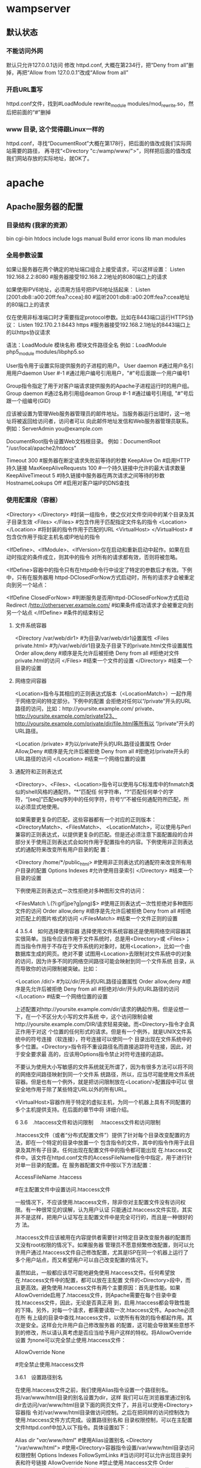 * wampserver
** 默认状态  
*** 不能访问外网   
    默认只允许127.0.0.1访问
   修改 httpd.conf, 大概在第234行，把“Deny from all”删掉，再把“Allow from 127.0.0.1”改成“Allow from all”
*** 开启URL重写
    httpd.conf文件，找到#LoadModule rewrite_module modules/mod_rewrite.so，然后把前面的“#”删掉
*** www 目录, 这个觉得跟Linux一样的
    httpd.conf，寻找“DocumentRoot”大概在第178行，把后面的值改成我们实际网站需要的路径，
    再寻找“<Directory "c:/wamp/www/">”，同样把后面的值改成我们网站存放的实际地址，就OK了。
* apache
** Apache服务器的配置 
*** 目录结构 (我家的资源）
    bin    
    cgi-bin
    htdocs  
    include
    logs
    manual
    Build
    error
    icons
    lib
    man
    modules
*** 全局参数设置 
    如果让服务器在两个确定的地址端口组合上接受请求，可以这样设置：
    Listen 192.168.2.2:8080                         #服务器接受192.168.2.2地址的8080端口上的请求

    如果使用IPV6地址，必须用方括号把IPV6地址括起来：
    Listen [2001:db8::a00:20ff:fea7:ccea]:80        #监听2001:db8::a00:20ff:fea7:ccea地址的80端口上的请求

    仅在使用非标准端口时才需要指定protocol参数。比如在8443端口运行HTTPS协议：
    Listen 192.170.2.1:8443 https                   #服务器接受192.168.2.1地址的8443端口上的以https协议请求
    
    语法：LoadModule  模块名称     模块文件路径全名
    例如：LoadModule  php5_module  modules/libphp5.so

User指令用于设置实际提供服务的子进程的用户。
User daemon                     #通过用户名引用用户daemon
User #-1                        #通过用户编号引用用户，"#"号后面跟一个用户编号1

Group指令指定了用于对客户端请求提供服务的Apache子进程运行时的用户组。
Group daemon                    #通过名称引用组deamon
Group #-1                       #通过编号引用组, "#"号后跟一个组编号(GID)

应该被设置为管理Web服务器管理员的邮件地址。当服务器运行出错时，这一地址将被返回给访问者，访问者可以
向此邮件地址发信和Web服务器管理员联系。
例如：ServerAdmin  you@example.com

DocumentRoot指令设置Web文档根目录。
例如：DocumentRoot  "/usr/local/apache2/htdocs"

Timeout 300                                     #服务器在断定请求失败前等待的秒数
KeepAlive On                                    #启用HTTP持久链接
MaxKeepAliveRequests 100                        #一个持久链接中允许的最大请求数量
KeepAliveTimeout 5                              #持久链接中服务器在两次请求之间等待的秒数
HostnameLookups Off                             #启用对客户端IP的DNS查找

*** 使用配置段（容器） 
    <Directory> </Directory>                    #封装一组指令，使之仅对文件空间中的某个目录及其子目录生效
    <Files> </Files>                            #包含作用于匹配指定文件名的指令
    <Location> </Location>                      #将封装的指令作用于匹配的URL
    <VirtualHost> </VirtualHost>                        #包含仅作用于指定主机名或IP地址的指令

    <IfDefine>、<IfModule>、<IfVersion>仅在启动和重新启动中起作。如果在启动时指定的条件成立，则其中的指令
    对所有的请求都有效，否则将被忽略。


<IfDefine>容器中的指令只有在httpd命令行中设定了特定的参数后才有效。下例中，只有在服务器用
httpd-DClosedForNow方式启动时，所有的请求才会被重定向到另一个站点：

<IfDefine ClosedForNow>                                   #判断服务是否用httpd-DClosedForNow方式启动
          Redirect  /http://otherserver.example.com/    #如果条件成功请求才会被重定向到另一个站点
</IfDefine>                                               #条件的结束标记



**** 文件系统容器 
     <Directory /var/web/dir1>                 #为目录/var/web/dir1设置属性
          <Files private.html>            #为/var/web/dir1目录及子目录下的private.html文件设置属性
                  Order allow,deny      #顺序是先允许后被拒绝
                  Deny from all         #拒绝对文件private.html的访问
          </Files>                        #结束一个文件的设置
     </Directory>                              #结束一个目录的设置


**** 网络空间容器 
     <Location>指令与其相应的正则表达式版本（<LocationMatch>）一起作用于网络空间的特定部分。下例中的配置
会拒绝对任何以“/private”开头的URL路径的访问，比如：http://yoursite.example.com/ private、
http://yoursite.example.com/private123、http://yoursite.example.com/private/dir/file.html等所有以
“/private”开头的URL路径。


<Location /private>                       #为以/private开头的URL路径设置属性
          Order Allow,Deny              #顺序是先允许后被拒绝
          Deny from all                 #拒绝对/private开头的URL路径的访问
</Location>                               #结束一个网络位置的设置


**** 通配符和正则表达式 
     <Directory>、<Files>、<Location>指令可以使用与C标准库中的fnmatch类似的shell风格的通配符。“*”匹配任
何字符串，“?”匹配任何单个的字符，“[seq]”匹配seq序列中的任何字符，符号“/”不被任何通配符所匹配，所
以必须显式地使用。

如果需要更复杂的匹配，这些容器都有一个对应的正则版本：<DirectoryMatch>、<FilesMatch>、
<LocationMatch>，可以使用与Perl兼容的正则表达式，以提供更复杂的匹配。但是还必须注意下面配置段的合并
部分关于使用正则表达式会如何作用于配置指令的内容。下例使用非正则表达式的通配符来改变所有用户目录的配
置：


<Directory /home/*/public_html>           #使用非正则表达式的通配符来改变所有用户目录的配置
          Options Indexes               #允许使用目录索引
</Directory>                              #结束一个目录的设置

下例使用正则表达式一次性拒绝对多种图形文件的访问：


<FilesMatch \.(?i:gif|jpe?g|png)$>        #使用正则表达式一次性拒绝对多种图形文件的访问
          Order allow,deny              #顺序是先允许后被拒绝
          Deny from all                 #拒绝对匹配上的图片格式的访问
</FilesMatch>                             #结束一个文件正则的设置


 4 3.5.4　如何选择使用容器 
选择使用文件系统容器还是使用网络空间容器其实很简单。当指令应该作用于文件系统时，总是用<Directory>或
<Files>；而当指令作用于不存在于文件系统的对象时，就用<Location>，比如一个由数据库生成的网页。绝对不要
试图用<Location>去限制对文件系统中的对象的访问，因为许多不同的网络空间路径可能会映射到同一个文件系统
目录，从而导致你的访问限制被突破。比如：


<Location /dir/>                          #为以/dir/开头的URL路径设置属性
         Order allow,deny               #顺序是先允许后被拒绝
          Deny from all                 #拒绝对/dir/开头的URL路径的访问
</Location>                               #结束一个网络位置的设置

上述配置对http://yoursite.example.com/dir/请求的确起作用。但是设想一下，在一个不区分大小写的文件系统
中，这个访问限制会被http://yoursite.example.com/DIR/请求轻易突破。而<Directory>指令才会真正作用于对这
个位置的任何形式的请求。但是有一个例外，就是UNIX文件系统中的符号连接（软连接），符号连接可以使同一个
目录出现在文件系统中的多个位置。<Directory>指令将不重设路径名而直接追踪符号连接，因此，对于安全要求最
高的，应该用Options指令禁止对符号连接的追踪。

不要认为使用大小写敏感的文件系统就无所谓了，因为有很多方法可以将不同的网络空间路径映射到同一个文件系
统路径，所以，应当尽可能使用文件系统容器。但是也有一个例外，就是把访问限制放在<Location/>配置段中可以
很安全地作用于除了某些特定URL以外的所有URL。

<VirtualHost>容器作用于特定的虚拟主机，为同一个机器上具有不同配置的多个主机提供支持。在后面的章节中将
详细介绍。


 6 3.6　.htaccess文件和访问限制 
　.htaccess文件和访问限制

.htaccess文件（或者“分布式配置文件”）提供了针对每个目录改变配置的方法，即在一个特定的目录中放置一个
包含指令的文件，其中的指令作用于此目录及其所有子目录。任何出现在配置文件中的指令都可能出现
在.htaccess文件中。该文件在httpd.conf文件的AccessFileName指令中指定，用于进行针对单一目录的配置。在
服务器配置文件中按以下方法配置：


AccessFileName  .htaccess



                     #在主配置文件中设置访问.htaccess文件

一般情况下，不应该使用.htaccess文件，除非你对主配置文件没有访问权限。有一种很常见的误解，认为用户认证
只能通过.htaccess文件实现，其实并不是这样，把用户认证写在主配置文件中是完全可行的，而且是一种很好的方
法。

.htaccess文件应该被用在内容提供者需要针对特定目录改变服务器的配置而又没有root权限的情况下。如果服务器
管理员不愿意频繁修改配置，则可以允许用户通过.htaccess文件自己修改配置，尤其是ISP在同一个机器上运行了
多个用户站点，而又希望用户可以自己改变配置的情况下。

虽然如此，一般都应该尽可能地避免使用.htaccess文件。任何希望放在.htaccess文件中的配置，都可以放在主配置
文件的<Directory>段中，而且更高效。避免使用.htaccess文件有两个主要原因：首先是性能。如果
AllowOverride启用了.htaccess文件，则Apache需要在每个目录中查找.htaccess文件，因此，无论是否真正用
到，启用.htaccess都会导致性能的下降。另外，对每一个请求，都需要读取一次.htaccess文件。Apache必须在所
有上级的目录中查找.htaccess文件，以使所有有效的指令都起作用。其次是安全。这样会允许用户自己修改服务器
的配置，这可能会导致某些意想不到的修改，所以请认真考虑是否应当给予用户这样的特权。将AllowOverride设置
为none可以完全禁止使用.htaccess文件：


AllowOverride None



                                    #完全禁止使用.htaccess文件

3.6.1　设置路径别名

在使用.htaccess文件之前，我们使用Alias指令设置一个路径别名。将/var/www/html目录的别名设置为dir，这样
我们可以在浏览器里通过别名dir去访问/var/www/html目录下面的网页文件了，并且可以使用<Directory>容器指
令对/var/www/html目录做访问控制。之后在把同样的访问控制改为使用.htaccess文件方式完成。设置路径别名和
目录权限控制，可以在主配置文件httpd.conf中加入以下指令。具体设置如下：


Alias /dir/  "/var/www/html/"                   #使用Alias设置别名
<Directory "/var/www/html">               #使用<Directory>容器指令设置/var/www/html目录访问权限控制
        Options Indexes FollowSymLinks          #当访问时可以允许出现目录列表和符号链接
        AllowOverride None                      #禁止使用.htaccess文件
        Order allow,deny                        #顺序是先允许后被拒绝
        allow from all                          #允许所有对这个目录的访问
</Directory>                              #结束一个目录的设置
 
图3-2　设置别名路径的访问结果

配置文件按上面的设置以后，重新启动Apache服务器。如果服务器所在的主机为yoursite.example.com，则在浏
览器中通过http:// yoursite.example.com/dir/地址访问服务器中/var/www/html/目录下面的文件。在
/var/www/html/目录下新建一个test.html和一个demo.html文件，如果直接访问该目录就可以看到目录索引列
表，如图3-2所示。

在上面的配置中，<Directory>容器指令中使用的指令具体说明如下：

1．Options指令 

Options指令控制了在特定目录中将使用哪些服务器特性。Options可以为None、All或者任何Indexes、Include
s、FollowSymlinks、ExecCGI或者MultiViews的组合。MultiViews不包含在All中，必须显式指定。这些选项解释
如表3-3所示。

表3-3　Options指令选项值的解释 

 选项名  描　述  
 None  在这种情况下，将不启用任何额外特性  
 All  除MultiViews之外的所有特性。这是默认设置  
 Indexes  如果一个映射到目录的URL被请求，而此目录中又没有DirectoryIndex（例如：  
   index.html），那么服务器会返回由mod_autoindex生成的一个格式化后的目录列表  
 Includes  允许使用mod_include提供的服务器端包含  
 FollowSymLinks  服务器允许在此目录中使用符号链接  

符号链接的使用如下：


[root@localhost html]# ln –s /var/share/doc  /var/www/html/doc         #在Linux命令行创建软链接

通过上面的链接，我们在浏览器中访问http://yoursite.example.com/dir/doc/，就可以将访问位置链接到
/var/share/doc目录下面。

注意： 即使服务器会使用符号连接，但它不会改变用于匹配<Directory>段的路径名。 

如果此配置位于<Location>配置段中，则此设置会被忽略。 

2．AllowOverrides指令 

确定允许存在于.htaccess文件中的指令类型。当服务器发现一个.htaccess文件（由AccessFileName指定）时，它
需要知道在这个文件中声明的哪些指令能覆盖在此之前指定的配置指令。AllowOverride仅在不包含正则表达式的
<Directory>配置段中才是有效的。在<Location>，<DirectoryMatch>，<Files>配置段中都是无效的。如果此指令
被设置为None，那么.htaccess文件将被完全忽略。事实上，服务器根本不会读取.htaccess文件。当此指令设置为
All时，所有具有“.htaccess”作用域的指令都允许出现在.htaccess文件中。

3．Order指令 

Order指令控制默认的访问状态与Allow和Deny指令生效的顺序。表明用户是先设置允许的访问地址还是先设置禁止
访问的地址。

4．Allow指令 

Allow指令控制哪些主机可以访问服务器的该区域。可以根据主机名、IP地址、IP地址范围或其他环境变量中捕获的
客户端请求特性进行控制。如指定“Allow from all”，则允许所有主机访问。

5．Deny指令 

这条指令允许基于主机名、IP地址或者环境变量限制对服务器的访问。Deny指令的参数设置和Allow指令完全相
同。如指定“Deny from all”，则禁止所有主机访问。

3.6.2　在.htaccess文件中设置目录的访问限制

启用并控制使用.htaccess文件，可以在Apache的主配置文件中将AccessFileName指令的参数设置为.htaccess，按
如下内容修改即可启用.htaccess文件功能。启用.htaccess文件如下：


AccessFileName .htaccess                        #某个目录启用分布式配置文件功能
<FilesMatch "^\.ht">                              #设置文件名称，并且设置客户端无法修改.htaccess文件
    Order allow,deny
    Deny from all
</FilesMatch>

任何出现在配置文件中的指令都可能出现在.htaccess文件中。通常，.htaccess文件使用的配置语法和主配置文件一
样。AllowOverride指令按类别决定了.htaccess文件中哪些指令才是有效的。我们将上例别名的设置路径
/var/www/html的访问限制，重新改写成使用.htaccess文件进行控制。首先在主配置文件httpd.conf中将上例
<Directory>容器指令中的内容修改写成如下内容：


Alias /dir/  "/var/www/html/"                   #使用Alias设置别名
<Directory "/var/www/html">                       #使用<Directory>容器指令设置/var/www/html目录访问权限控制
        AllowOverride All                       #将上例参数none改写成all即可以使用.htaccess文件
</Directory>

上面所示将<Directory>容器指令中的内容除了留下AllowOverride指令，删除了其余三个指令。并将指令
AllowOverride的值由原来的None改成All，即具有“.htaccess”作用域的指令都允许出现在.htaccess文件中。

在别名设置目录/var/www/html中新建一个.htaccess文件，将删除掉的三个指令写入到这个文件中，这样在
Apache服务器寻找目录时就可以使用.htaccess文件来对这个目录进行访问限制了。如下所示：


[root@localhost html]# vi /var/www/html/.htaccess       //编辑此文件写入下面内容
Options Indexes FollowSymLinks
Order allow,deny
Allow from all

不用重新启动Apache服务器即可以使用.htaccess文件中的目录访问限制，打开浏览器同样输入URL为
http://yoursite.example.com/dir/，同样可以看到目录列表，表示使用.htaccess文件设置些目录访问限制成功。


 1 3.6.1　设置路径别名 
 2 3.6.2　在.htaccess文件中设置目录的访问限制 

 7 3.7　设置虚拟主机 

 1 3.7.1　基于IP地址的虚拟主机 
 2 3.7.2　基于主机名的虚拟主机 

 8 3.8　小结 
 9 自测题 
